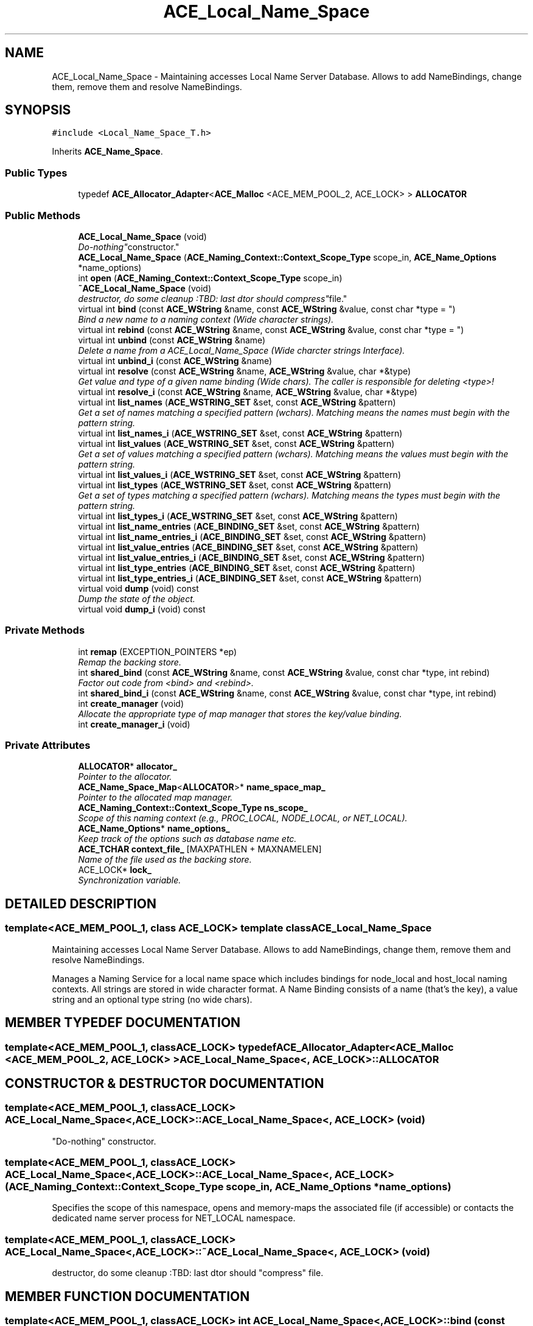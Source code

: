 .TH ACE_Local_Name_Space 3 "5 Oct 2001" "ACE" \" -*- nroff -*-
.ad l
.nh
.SH NAME
ACE_Local_Name_Space \- Maintaining accesses Local Name Server Database. Allows to add NameBindings, change them, remove them and resolve NameBindings. 
.SH SYNOPSIS
.br
.PP
\fC#include <Local_Name_Space_T.h>\fR
.PP
Inherits \fBACE_Name_Space\fR.
.PP
.SS Public Types

.in +1c
.ti -1c
.RI "typedef \fBACE_Allocator_Adapter\fR<\fBACE_Malloc\fR <ACE_MEM_POOL_2, ACE_LOCK> > \fBALLOCATOR\fR"
.br
.in -1c
.SS Public Methods

.in +1c
.ti -1c
.RI "\fBACE_Local_Name_Space\fR (void)"
.br
.RI "\fI"Do-nothing" constructor.\fR"
.ti -1c
.RI "\fBACE_Local_Name_Space\fR (\fBACE_Naming_Context::Context_Scope_Type\fR scope_in, \fBACE_Name_Options\fR *name_options)"
.br
.ti -1c
.RI "int \fBopen\fR (\fBACE_Naming_Context::Context_Scope_Type\fR scope_in)"
.br
.ti -1c
.RI "\fB~ACE_Local_Name_Space\fR (void)"
.br
.RI "\fIdestructor, do some cleanup :TBD: last dtor should "compress" file.\fR"
.ti -1c
.RI "virtual int \fBbind\fR (const \fBACE_WString\fR &name, const \fBACE_WString\fR &value, const char *type = "")"
.br
.RI "\fIBind a new name to a naming context (Wide character strings).\fR"
.ti -1c
.RI "virtual int \fBrebind\fR (const \fBACE_WString\fR &name, const \fBACE_WString\fR &value, const char *type = "")"
.br
.ti -1c
.RI "virtual int \fBunbind\fR (const \fBACE_WString\fR &name)"
.br
.RI "\fIDelete a name from a ACE_Local_Name_Space (Wide charcter strings Interface).\fR"
.ti -1c
.RI "virtual int \fBunbind_i\fR (const \fBACE_WString\fR &name)"
.br
.ti -1c
.RI "virtual int \fBresolve\fR (const \fBACE_WString\fR &name, \fBACE_WString\fR &value, char *&type)"
.br
.RI "\fIGet value and type of a given name binding (Wide chars). The caller is responsible for deleting <type>!\fR"
.ti -1c
.RI "virtual int \fBresolve_i\fR (const \fBACE_WString\fR &name, \fBACE_WString\fR &value, char *&type)"
.br
.ti -1c
.RI "virtual int \fBlist_names\fR (\fBACE_WSTRING_SET\fR &set, const \fBACE_WString\fR &pattern)"
.br
.RI "\fIGet a set of names matching a specified pattern (wchars). Matching means the names must begin with the pattern string.\fR"
.ti -1c
.RI "virtual int \fBlist_names_i\fR (\fBACE_WSTRING_SET\fR &set, const \fBACE_WString\fR &pattern)"
.br
.ti -1c
.RI "virtual int \fBlist_values\fR (\fBACE_WSTRING_SET\fR &set, const \fBACE_WString\fR &pattern)"
.br
.RI "\fIGet a set of values matching a specified pattern (wchars). Matching means the values must begin with the pattern string.\fR"
.ti -1c
.RI "virtual int \fBlist_values_i\fR (\fBACE_WSTRING_SET\fR &set, const \fBACE_WString\fR &pattern)"
.br
.ti -1c
.RI "virtual int \fBlist_types\fR (\fBACE_WSTRING_SET\fR &set, const \fBACE_WString\fR &pattern)"
.br
.RI "\fIGet a set of types matching a specified pattern (wchars). Matching means the types must begin with the pattern string.\fR"
.ti -1c
.RI "virtual int \fBlist_types_i\fR (\fBACE_WSTRING_SET\fR &set, const \fBACE_WString\fR &pattern)"
.br
.ti -1c
.RI "virtual int \fBlist_name_entries\fR (\fBACE_BINDING_SET\fR &set, const \fBACE_WString\fR &pattern)"
.br
.ti -1c
.RI "virtual int \fBlist_name_entries_i\fR (\fBACE_BINDING_SET\fR &set, const \fBACE_WString\fR &pattern)"
.br
.ti -1c
.RI "virtual int \fBlist_value_entries\fR (\fBACE_BINDING_SET\fR &set, const \fBACE_WString\fR &pattern)"
.br
.ti -1c
.RI "virtual int \fBlist_value_entries_i\fR (\fBACE_BINDING_SET\fR &set, const \fBACE_WString\fR &pattern)"
.br
.ti -1c
.RI "virtual int \fBlist_type_entries\fR (\fBACE_BINDING_SET\fR &set, const \fBACE_WString\fR &pattern)"
.br
.ti -1c
.RI "virtual int \fBlist_type_entries_i\fR (\fBACE_BINDING_SET\fR &set, const \fBACE_WString\fR &pattern)"
.br
.ti -1c
.RI "virtual void \fBdump\fR (void) const"
.br
.RI "\fIDump the state of the object.\fR"
.ti -1c
.RI "virtual void \fBdump_i\fR (void) const"
.br
.in -1c
.SS Private Methods

.in +1c
.ti -1c
.RI "int \fBremap\fR (EXCEPTION_POINTERS *ep)"
.br
.RI "\fIRemap the backing store.\fR"
.ti -1c
.RI "int \fBshared_bind\fR (const \fBACE_WString\fR &name, const \fBACE_WString\fR &value, const char *type, int rebind)"
.br
.RI "\fIFactor out code from <bind> and <rebind>.\fR"
.ti -1c
.RI "int \fBshared_bind_i\fR (const \fBACE_WString\fR &name, const \fBACE_WString\fR &value, const char *type, int rebind)"
.br
.ti -1c
.RI "int \fBcreate_manager\fR (void)"
.br
.RI "\fIAllocate the appropriate type of map manager that stores the key/value binding.\fR"
.ti -1c
.RI "int \fBcreate_manager_i\fR (void)"
.br
.in -1c
.SS Private Attributes

.in +1c
.ti -1c
.RI "\fBALLOCATOR\fR* \fBallocator_\fR"
.br
.RI "\fIPointer to the allocator.\fR"
.ti -1c
.RI "\fBACE_Name_Space_Map\fR<\fBALLOCATOR\fR>* \fBname_space_map_\fR"
.br
.RI "\fIPointer to the allocated map manager.\fR"
.ti -1c
.RI "\fBACE_Naming_Context::Context_Scope_Type\fR \fBns_scope_\fR"
.br
.RI "\fIScope of this naming context (e.g., PROC_LOCAL, NODE_LOCAL, or NET_LOCAL).\fR"
.ti -1c
.RI "\fBACE_Name_Options\fR* \fBname_options_\fR"
.br
.RI "\fIKeep track of the options such as database name etc.\fR"
.ti -1c
.RI "\fBACE_TCHAR\fR \fBcontext_file_\fR [MAXPATHLEN + MAXNAMELEN]"
.br
.RI "\fIName of the file used as the backing store.\fR"
.ti -1c
.RI "ACE_LOCK* \fBlock_\fR"
.br
.RI "\fISynchronization variable.\fR"
.in -1c
.SH DETAILED DESCRIPTION
.PP 

.SS template<ACE_MEM_POOL_1, class ACE_LOCK>  template class ACE_Local_Name_Space
Maintaining accesses Local Name Server Database. Allows to add NameBindings, change them, remove them and resolve NameBindings.
.PP
.PP
 Manages a Naming Service for a local name space which includes bindings for node_local and host_local naming contexts. All strings are stored in wide character format. A Name Binding consists of a name (that's the key), a value string and an optional type string (no wide chars). 
.PP
.SH MEMBER TYPEDEF DOCUMENTATION
.PP 
.SS template<ACE_MEM_POOL_1, classACE_LOCK> typedef \fBACE_Allocator_Adapter\fR<\fBACE_Malloc\fR <ACE_MEM_POOL_2, ACE_LOCK> > ACE_Local_Name_Space<, ACE_LOCK>::ALLOCATOR
.PP
.SH CONSTRUCTOR & DESTRUCTOR DOCUMENTATION
.PP 
.SS template<ACE_MEM_POOL_1, classACE_LOCK> ACE_Local_Name_Space<, ACE_LOCK>::ACE_Local_Name_Space<, ACE_LOCK> (void)
.PP
"Do-nothing" constructor.
.PP
.SS template<ACE_MEM_POOL_1, classACE_LOCK> ACE_Local_Name_Space<, ACE_LOCK>::ACE_Local_Name_Space<, ACE_LOCK> (\fBACE_Naming_Context::Context_Scope_Type\fR scope_in, \fBACE_Name_Options\fR * name_options)
.PP
Specifies the scope of this namespace, opens and memory-maps the associated file (if accessible) or contacts the dedicated name server process for NET_LOCAL namespace. 
.SS template<ACE_MEM_POOL_1, classACE_LOCK> ACE_Local_Name_Space<, ACE_LOCK>::~ACE_Local_Name_Space<, ACE_LOCK> (void)
.PP
destructor, do some cleanup :TBD: last dtor should "compress" file.
.PP
.SH MEMBER FUNCTION DOCUMENTATION
.PP 
.SS template<ACE_MEM_POOL_1, classACE_LOCK> int ACE_Local_Name_Space<, ACE_LOCK>::bind (const \fBACE_WString\fR & name, const \fBACE_WString\fR & value, const char * type = "")\fC [virtual]\fR
.PP
Bind a new name to a naming context (Wide character strings).
.PP
Reimplemented from \fBACE_Name_Space\fR.
.SS template<ACE_MEM_POOL_1, classACE_LOCK> int ACE_Local_Name_Space<, ACE_LOCK>::create_manager (void)\fC [private]\fR
.PP
Allocate the appropriate type of map manager that stores the key/value binding.
.PP
.SS template<ACE_MEM_POOL_1, classACE_LOCK> int ACE_Local_Name_Space<, ACE_LOCK>::create_manager_i (void)\fC [private]\fR
.PP
.SS template<ACE_MEM_POOL_1, classACE_LOCK> void ACE_Local_Name_Space<, ACE_LOCK>::dump (void) const\fC [virtual]\fR
.PP
Dump the state of the object.
.PP
Reimplemented from \fBACE_Name_Space\fR.
.SS template<ACE_MEM_POOL_1, classACE_LOCK> virtual void ACE_Local_Name_Space<, ACE_LOCK>::dump_i (void) const\fC [virtual]\fR
.PP
.SS template<ACE_MEM_POOL_1, classACE_LOCK> int ACE_Local_Name_Space<, ACE_LOCK>::list_name_entries (\fBACE_BINDING_SET\fR & set, const \fBACE_WString\fR & pattern)\fC [virtual]\fR
.PP
Get a set of names matching a specified pattern (wchars). Matching means the names must begin with the pattern string. Returns the complete binding associated each pattern match. 
.PP
Reimplemented from \fBACE_Name_Space\fR.
.SS template<ACE_MEM_POOL_1, classACE_LOCK> virtual int ACE_Local_Name_Space<, ACE_LOCK>::list_name_entries_i (\fBACE_BINDING_SET\fR & set, const \fBACE_WString\fR & pattern)\fC [virtual]\fR
.PP
.SS template<ACE_MEM_POOL_1, classACE_LOCK> int ACE_Local_Name_Space<, ACE_LOCK>::list_names (\fBACE_WSTRING_SET\fR & set, const \fBACE_WString\fR & pattern)\fC [virtual]\fR
.PP
Get a set of names matching a specified pattern (wchars). Matching means the names must begin with the pattern string.
.PP
Reimplemented from \fBACE_Name_Space\fR.
.SS template<ACE_MEM_POOL_1, classACE_LOCK> virtual int ACE_Local_Name_Space<, ACE_LOCK>::list_names_i (\fBACE_WSTRING_SET\fR & set, const \fBACE_WString\fR & pattern)\fC [virtual]\fR
.PP
.SS template<ACE_MEM_POOL_1, classACE_LOCK> int ACE_Local_Name_Space<, ACE_LOCK>::list_type_entries (\fBACE_BINDING_SET\fR & set, const \fBACE_WString\fR & pattern)\fC [virtual]\fR
.PP
Get a set of types matching a specified pattern (wchars). Matching means the types must begin with the pattern string. Returns the complete binding associated each pattern match. 
.PP
Reimplemented from \fBACE_Name_Space\fR.
.SS template<ACE_MEM_POOL_1, classACE_LOCK> virtual int ACE_Local_Name_Space<, ACE_LOCK>::list_type_entries_i (\fBACE_BINDING_SET\fR & set, const \fBACE_WString\fR & pattern)\fC [virtual]\fR
.PP
.SS template<ACE_MEM_POOL_1, classACE_LOCK> int ACE_Local_Name_Space<, ACE_LOCK>::list_types (\fBACE_WSTRING_SET\fR & set, const \fBACE_WString\fR & pattern)\fC [virtual]\fR
.PP
Get a set of types matching a specified pattern (wchars). Matching means the types must begin with the pattern string.
.PP
Reimplemented from \fBACE_Name_Space\fR.
.SS template<ACE_MEM_POOL_1, classACE_LOCK> virtual int ACE_Local_Name_Space<, ACE_LOCK>::list_types_i (\fBACE_WSTRING_SET\fR & set, const \fBACE_WString\fR & pattern)\fC [virtual]\fR
.PP
.SS template<ACE_MEM_POOL_1, classACE_LOCK> int ACE_Local_Name_Space<, ACE_LOCK>::list_value_entries (\fBACE_BINDING_SET\fR & set, const \fBACE_WString\fR & pattern)\fC [virtual]\fR
.PP
Get a set of values matching a specified pattern (wchars). Matching means the values must begin with the pattern string. Returns the complete binding associated each pattern match. 
.PP
Reimplemented from \fBACE_Name_Space\fR.
.SS template<ACE_MEM_POOL_1, classACE_LOCK> virtual int ACE_Local_Name_Space<, ACE_LOCK>::list_value_entries_i (\fBACE_BINDING_SET\fR & set, const \fBACE_WString\fR & pattern)\fC [virtual]\fR
.PP
.SS template<ACE_MEM_POOL_1, classACE_LOCK> int ACE_Local_Name_Space<, ACE_LOCK>::list_values (\fBACE_WSTRING_SET\fR & set, const \fBACE_WString\fR & pattern)\fC [virtual]\fR
.PP
Get a set of values matching a specified pattern (wchars). Matching means the values must begin with the pattern string.
.PP
Reimplemented from \fBACE_Name_Space\fR.
.SS template<ACE_MEM_POOL_1, classACE_LOCK> virtual int ACE_Local_Name_Space<, ACE_LOCK>::list_values_i (\fBACE_WSTRING_SET\fR & set, const \fBACE_WString\fR & pattern)\fC [virtual]\fR
.PP
.SS template<ACE_MEM_POOL_1, classACE_LOCK> int ACE_Local_Name_Space<, ACE_LOCK>::open (\fBACE_Naming_Context::Context_Scope_Type\fR scope_in)
.PP
Specifies the scope of this namespace, opens and memory-maps the associated file (if accessible) or contacts the dedicated name server process for NET_LOCAL namespace. 
.SS template<ACE_MEM_POOL_1, classACE_LOCK> int ACE_Local_Name_Space<, ACE_LOCK>::rebind (const \fBACE_WString\fR & name, const \fBACE_WString\fR & value, const char * type = "")\fC [virtual]\fR
.PP
Overwrite the value or type of an existing name in a ACE_Local_Name_Space or bind a new name to the context, if it didn't exist yet. (Wide charcter strings interface). 
.PP
Reimplemented from \fBACE_Name_Space\fR.
.SS template<ACE_MEM_POOL_1, classACE_LOCK> int ACE_Local_Name_Space<, ACE_LOCK>::remap (EXCEPTION_POINTERS * ep)\fC [private]\fR
.PP
Remap the backing store.
.PP
.SS template<ACE_MEM_POOL_1, classACE_LOCK> int ACE_Local_Name_Space<, ACE_LOCK>::resolve (const \fBACE_WString\fR & name, \fBACE_WString\fR & value, char *& type)\fC [virtual]\fR
.PP
Get value and type of a given name binding (Wide chars). The caller is responsible for deleting <type>!
.PP
Reimplemented from \fBACE_Name_Space\fR.
.SS template<ACE_MEM_POOL_1, classACE_LOCK> virtual int ACE_Local_Name_Space<, ACE_LOCK>::resolve_i (const \fBACE_WString\fR & name, \fBACE_WString\fR & value, char *& type)\fC [virtual]\fR
.PP
.SS template<ACE_MEM_POOL_1, classACE_LOCK> int ACE_Local_Name_Space<, ACE_LOCK>::shared_bind (const \fBACE_WString\fR & name, const \fBACE_WString\fR & value, const char * type, int rebind)\fC [private]\fR
.PP
Factor out code from <bind> and <rebind>.
.PP
.SS template<ACE_MEM_POOL_1, classACE_LOCK> int ACE_Local_Name_Space<, ACE_LOCK>::shared_bind_i (const \fBACE_WString\fR & name, const \fBACE_WString\fR & value, const char * type, int rebind)\fC [private]\fR
.PP
.SS template<ACE_MEM_POOL_1, classACE_LOCK> int ACE_Local_Name_Space<, ACE_LOCK>::unbind (const \fBACE_WString\fR & name)\fC [virtual]\fR
.PP
Delete a name from a ACE_Local_Name_Space (Wide charcter strings Interface).
.PP
Reimplemented from \fBACE_Name_Space\fR.
.SS template<ACE_MEM_POOL_1, classACE_LOCK> virtual int ACE_Local_Name_Space<, ACE_LOCK>::unbind_i (const \fBACE_WString\fR & name)\fC [virtual]\fR
.PP
.SH MEMBER DATA DOCUMENTATION
.PP 
.SS template<ACE_MEM_POOL_1, classACE_LOCK> \fBALLOCATOR\fR * ACE_Local_Name_Space<, ACE_LOCK>::allocator_\fC [private]\fR
.PP
Pointer to the allocator.
.PP
.SS template<ACE_MEM_POOL_1, classACE_LOCK> \fBACE_TCHAR\fR ACE_Local_Name_Space<, ACE_LOCK>::context_file_[MAXPATHLEN+MAXNAMELEN]\fC [private]\fR
.PP
Name of the file used as the backing store.
.PP
.SS template<ACE_MEM_POOL_1, classACE_LOCK> ACE_LOCK * ACE_Local_Name_Space<, ACE_LOCK>::lock_\fC [private]\fR
.PP
Synchronization variable.
.PP
.SS template<ACE_MEM_POOL_1, classACE_LOCK> \fBACE_Name_Options\fR * ACE_Local_Name_Space<, ACE_LOCK>::name_options_\fC [private]\fR
.PP
Keep track of the options such as database name etc.
.PP
.SS template<ACE_MEM_POOL_1, classACE_LOCK> \fBACE_Name_Space_Map\fR< \fBALLOCATOR\fR >* ACE_Local_Name_Space<, ACE_LOCK>::name_space_map_\fC [private]\fR
.PP
Pointer to the allocated map manager.
.PP
.SS template<ACE_MEM_POOL_1, classACE_LOCK> \fBACE_Naming_Context::Context_Scope_Type\fR ACE_Local_Name_Space<, ACE_LOCK>::ns_scope_\fC [private]\fR
.PP
Scope of this naming context (e.g., PROC_LOCAL, NODE_LOCAL, or NET_LOCAL).
.PP


.SH AUTHOR
.PP 
Generated automatically by Doxygen for ACE from the source code.